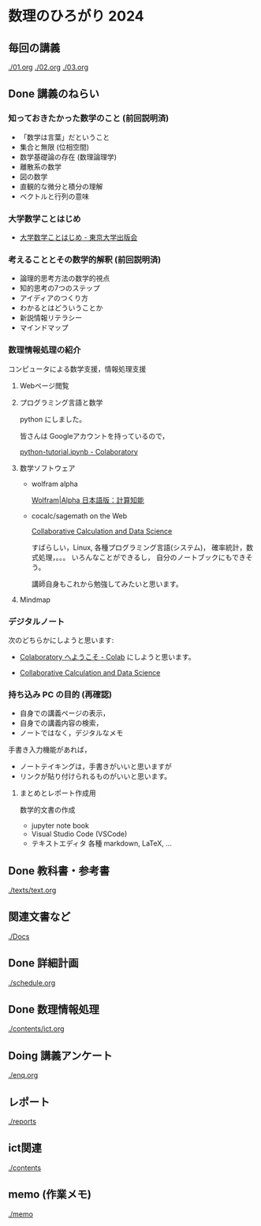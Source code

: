 #+startup: indent show2levels
#+title:
#+author masayuki
* 数理のひろがり 2024
** 毎回の講義
[[./01.org]]
[[./02.org]]
[[./03.org]]

** Done 講義のねらい
CLOSED: [2024-05-07 火 16:26]

*** 知っておきたかった数学のこと (前回説明済)

- 「数学は言葉」だということ
- 集合と無限 (位相空間)
- 数学基礎論の存在 (数理論理学)
- 離散系の数学
- 図の数学
- 直観的な微分と積分の理解
- ベクトルと行列の意味

*** 大学数学ことはじめ

- [[https://www.utp.or.jp/book/b437932.html][大学数学ことはじめ - 東京大学出版会]]

*** 考えることとその数学的解釈 (前回説明済)

- 論理的思考方法の数学的視点
- 知的思考の7つのステップ
- アイディアのつくり方
- わかるとはどういうことか
- 新説情報リテラシー
- マインドマップ

*** 数理情報処理の紹介
コンピュータによる数学支援，情報処理支援

**** Webページ閲覧

**** プログラミング言語と数学
python にしました。

皆さんは Googleアカウントを持っているので，

[[https://colab.research.google.com/drive/1zeEsqVCK_Xmmiy0jlR5iTluFyu6FAiB1][python-tutorial.ipynb - Colaboratory]]

**** 数学ソフトウェア
- wolfram alpha

  [[https://ja.wolframalpha.com/][Wolfram|Alpha 日本語版：計算知能]]
  
- cocalc/sagemath on the Web

  [[https://cocalc.com/][Collaborative Calculation and Data Science]]

  すばらしい，Linux, 各種プログラミング言語(システム)，
  確率統計，数式処理，。。。 いろんなことができるし，
  自分のノートブックにもできそう。

  講師自身もこれから勉強してみたいと思います。

**** Mindmap 

*** デジタルノート
次のどちらかにしようと思います:

- [[https://colab.research.google.com/][Colaboratory へようこそ - Colab]] にしようと思います。

- [[https://cocalc.com/][Collaborative Calculation and Data Science]]

*** 持ち込み PC の目的 (再確認)

- 自身での講義ページの表示，
- 自身での講義内容の検索，
- ノートではなく，デジタルなメモ

手書き入力機能があれば，
- ノートテイキングは，手書きがいいと思いますが
- リンクが貼り付けられるものがいいと思います。
  
**** まとめとレポート作成用
数学的文書の作成
- jupyter note book
- Visual Studio Code (VSCode)
- テキストエディタ 各種
  markdown, LaTeX, ...
  
** Done 教科書・参考書 
CLOSED: [2024-05-07 火 16:27]

[[./texts/text.org]]

** 関連文書など
[[./Docs]]
** Done 詳細計画
CLOSED: [2024-05-07 火 16:27]
[[./schedule.org]]

** Done 数理情報処理
CLOSED: [2024-05-07 火 16:27]
[[./contents/ict.org]]

** Doing 講義アンケート
[[./enq.org]]

** レポート
[[./reports]]

** ict関連
[[./contents]]

** memo (作業メモ)
[[./memo]]
